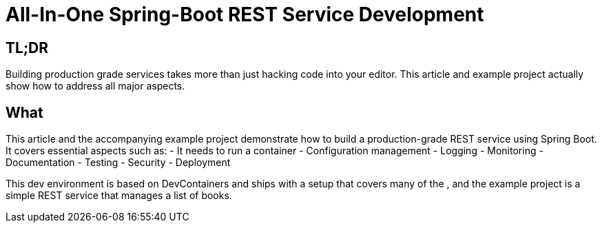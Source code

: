 = All-In-One Spring-Boot REST Service Development

== TL;DR

Building production grade services takes more than just hacking code into your editor.
This article and example project actually show how to address all major aspects.

== What

This article and the accompanying example project demonstrate how to build a production-grade REST service using Spring Boot. It covers essential aspects such as:
- It needs to run a container
- Configuration management
- Logging
- Monitoring
- Documentation
- Testing
- Security
- Deployment

This dev environment is based on DevContainers and ships with a setup that covers many of the , and the example project is a simple REST service that manages a list of books.

